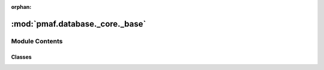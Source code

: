 :orphan:

:mod:`pmaf.database._core._base`
================================

.. py:module:: pmaf.database._core._base


Module Contents
---------------

Classes
~~~~~~~

.. autoapisummary::

   pmaf.database._core._base.DatabaseBase



.. py:class:: DatabaseBase(storage_hdf5_fp)

   Bases: :class:`pmaf.database._metakit.DatabaseBackboneMetabase`

   Initialize self.  See help(type(self)) for accurate signature.

   .. method:: avail_ranks(self)
      :property:


   .. method:: close(self)

      Closes local client by shutting down storage manager.


   .. method:: find_rid_by_tid(self, ids=None, subs=False, iterator=False, flatten=False, mode='frame')

      :param ids: (Default value = None)
      :param subs: (Default value = False)
      :param iterator: (Default value = False)
      :param flatten: (Default value = False)
      :param mode: (Default value = 'frame')

      Returns:


   .. method:: find_sub_tids_by_tid(self, ids=None, ter_rank=None, flatten=False, mode='frame')

      :param ids: (Default value = None)
      :param ter_rank: (Default value = None)
      :param flatten: (Default value = False)
      :param mode: (Default value = 'frame')

      Returns:


   .. method:: find_tid_by_rid(self, ids=None, levels=None, flatten=False, method='legal', mode='frame')

      :param ids: (Default value = None)
      :param levels: (Default value = None)
      :param flatten: (Default value = False)
      :param method: (Default value = 'legal')
      :param mode: (Default value = 'frame')

      Returns:


   .. method:: get_stats_by_rid(self, ids=None, include=None, exclude=None)

      :param ids: (Default value = None)
      :param include: (Default value = None)
      :param exclude: (Default value = None)

      Returns:


   .. method:: get_stats_by_tid(self, ids=None, include=None, exclude=None)

      :param ids: (Default value = None)
      :param include: (Default value = None)
      :param exclude: (Default value = None)

      Returns:


   .. method:: novel_tids(self)
      :property:


   .. method:: stamp(self)
      :property:


   .. method:: state(self)
      :property:


   .. method:: storage_manager(self)
      :property:


   .. method:: summary(self)
      :property:


   .. method:: take_rids_by_rank(self, levels=None, iterator=False, flatten=False, mode='dict')

      :param levels: (Default value = None)
      :param iterator: (Default value = False)
      :param flatten: (Default value = False)
      :param mode: (Default value = 'dict')

      Returns:


   .. method:: take_tids_by_rank(self, levels=None, iterator=False, flatten=False, mode='dict')

      :param levels: (Default value = None)
      :param iterator: (Default value = False)
      :param flatten: (Default value = False)
      :param mode: (Default value = 'dict')

      Returns:


   .. method:: xrid(self)
      :property:


   .. method:: xtid(self)
      :property:



